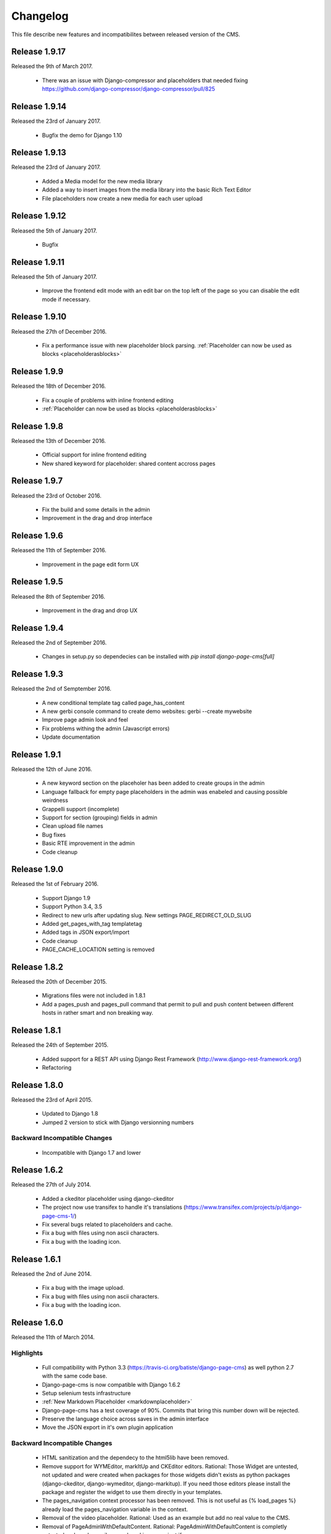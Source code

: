 ============
 Changelog
============

This file describe new features and incompatibilites between released version of the CMS.

Release 1.9.17
================

Released the 9th of March 2017.

    * There was an issue with Django-compressor and placeholders that needed fixing
      https://github.com/django-compressor/django-compressor/pull/825


Release 1.9.14
================

Released the 23rd of January 2017.

    * Bugfix the demo for Django 1.10


Release 1.9.13
================

Released the 23rd of January 2017.

    * Added a Media model for the new media library
    * Added a way to insert images from the media library into the basic Rich Text Editor
    * File placeholders now create a new media for each user upload


Release 1.9.12
================

Released the 5th of January 2017.

    * Bugfix


Release 1.9.11
================

Released the 5th of January 2017.

    * Improve the frontend edit mode with an edit bar on the top left of the page so you can disable
      the edit mode if necessary.


Release 1.9.10
================

Released the 27th of December 2016.

    * Fix a performance issue with new placeholder block parsing. :ref:`Placeholder can now be used as blocks <placeholderasblocks>`


Release 1.9.9
=============

Released the 18th of December 2016.

    * Fix a couple of problems with inline frontend editing
    * :ref:`Placeholder can now be used as blocks <placeholderasblocks>`


Release 1.9.8
=============

Released the 13th of December 2016.

    * Official support for inline frontend editing
    * New shared keyword for placeholder: shared content accross pages


Release 1.9.7
=============

Released the 23rd of October 2016.

    * Fix the build and some details in the admin
    * Improvement in the drag and drop interface

Release 1.9.6
=============

Released the 11th of September 2016.

    * Improvement in the page edit form UX

Release 1.9.5
=============

Released the 8th of September 2016.

    * Improvement in the drag and drop UX

Release 1.9.4
=============

Released the 2nd of September 2016.

    * Changes in setup.py so dependecies can be installed with `pip install django-page-cms[full]`

Release 1.9.3
=============

Released the 2nd of Semptember 2016.

    * A new conditional template tag called page_has_content
    * A new gerbi console command to create demo websites: gerbi --create mywebsite
    * Improve page admin look and feel
    * Fix problems withing the admin (Javascript errors)
    * Update documentation

Release 1.9.1
=============

Released the 12th of June 2016.

    * A new keyword section on the placeholer has been added to create groups
      in the admin
    * Language fallback for empty page placeholders in the admin was enabeled
      and causing possible weirdness
    * Grappelli support (incomplete)
    * Support for section (grouping) fields in admin
    * Clean upload file names
    * Bug fixes
    * Basic RTE improvement in the admin
    * Code cleanup

Release 1.9.0
=============

Released the 1st of February 2016.

    * Support Django 1.9
    * Support Python 3.4, 3.5
    * Redirect to new urls after updating slug. New settings PAGE_REDIRECT_OLD_SLUG
    * Added get_pages_with_tag templatetag
    * Added tags in JSON export/import
    * Code cleanup
    * PAGE_CACHE_LOCATION setting is removed

Release 1.8.2
=============

Released the 20th of December 2015.

    * Migrations files were not included in 1.8.1
    * Add a pages_push and pages_pull command that permit to pull and push content between
      different hosts in rather smart and non breaking way.

Release 1.8.1
=============

Released the 24th of September 2015.

    * Added support for a REST API using Django Rest Framework (http://www.django-rest-framework.org/)
    * Refactoring

Release 1.8.0
=============

Released the 23rd of April 2015.

    * Updated to Django 1.8
    * Jumped 2 version to stick with Django versionning numbers

Backward Incompatible Changes
------------------------------

    * Incompatible with Django 1.7 and lower

Release 1.6.2
=============

Released the 27th of July 2014.

    * Added a ckeditor placeholder using django-ckeditor
    * The project now use transifex to handle it's translations (https://www.transifex.com/projects/p/django-page-cms-1/)
    * Fix several bugs related to placeholders and cache.
    * Fix a bug with files using non ascii characters.
    * Fix a bug with the loading icon.


Release 1.6.1
=============

Released the 2nd of June 2014.

    * Fix a bug with the image upload.
    * Fix a bug with files using non ascii characters.
    * Fix a bug with the loading icon.


Release 1.6.0
==============

Released the 11th of March 2014.

Highlights
--------------

    * Full compatibility with Python 3.3 (https://travis-ci.org/batiste/django-page-cms) as well python 2.7 with the same code base.
    * Django-page-cms is now compatible with Django 1.6.2
    * Setup selenium tests infrastructure
    * :ref:`New Markdown Placeholder  <markdownplaceholder>`
    * Django-page-cms has a test coverage of 90%. Commits that bring this number down will be rejected.
    * Preserve the language choice across saves in the admin interface
    * Move the JSON export in it's own plugin application

Backward Incompatible Changes
------------------------------

    * HTML sanitization and the dependecy to the html5lib have been removed.
    * Remove support for WYMEditor, markItUp and CKEditor editors. Rational:
      Those Widget are untested, not updated and were created when packages for those widgets didn't exists as python packages (django-ckeditor, django-wymeditor, django-markitup).
      If you need those editors please install the package and register the widget to use them directly in your templates.
    * The pages_navigation context processor has been removed. This is not useful as {% load_pages %} already load the pages_navigation variable in the context.
    * Removal of the video placeholder. Rational: Used as an example but add no real value to the CMS.
    * Removal of PageAdminWithDefaultContent. Rational: PageAdminWithDefaultContent is completly untested and can be easily reproduced in any project if necessary.
    * Move po import/export to it's own plugin application.
    * PAGE_CONNECTED_MODELS is gone. Use inline admin objects instead https://docs.djangoproject.com/en/dev/ref/contrib/admin/#inlinemodeladmin-objects

Release 1.5.3
==============

Released the 23 of October 2013.

    * Tiny MCE javascript is not included with this CMS anymore. Please use https://github.com/aljosa/django-tinymce
    * A more agressive cache should reduce page related SQL queries to 3 once the cache is warm.
    * A plugin app example as been created in pages.plugins.category.
    * jquery.query-2.1.7.js is properly restaured this time.

Release 1.5.2
==============

Released on the first of September 2013.

    * Fix bad migrations.
    * Test and fix a bug with the PAGE_AUTOMATIC_SLUG_RENAMING option.
    * Re-introduce a previously delete javascript file (jquery.query-2.1.7.js) necessary in the admin interface.
    * File and Image placeholer now use the same filename scheme that preserve the original filename.

Release 1.5.1
==============

Released on the 7th of August 2013.

    * Documentation fixes.
    * Dependencies on html5lib was incorrect.
    * Placeholder names can now be any string if quotes are used. "éà àü" is a valid placeholder name.

Release 1.5.0
==============

    * Full compatibility with Django 1.5
    * New Drag and Drop interaction in the admin (jquery.ui not needed anymore)
    * New placeholder JsonPlaceholderNode
    * New settings PAGE_IMPORT_ENABLED, PAGE_EXPORT_ENABLED and PAGE_AUTOMATIC_SLUG_RENAMING
    * Haystack 2.0 compatibility (not tested)
    * Cleanup the admin JavaScript files
    * Possibility to Substituting a custom User model (new in Django 1.5)
    * Remove the dependency on BeautifulSoup

Release 1.4.3
==============

    * New placeholder tag: contactplaceholder that produce a contact form.
    * Performance improvement: don't render the template with a Context in the get_placeholder method.
    * Fix some issue with Ajax calls and csrf protection.
    * Fix some outdated migrations.
    * New placeholder tag: fileplaceholder allows users to upload files.
    * Italian traduction.
    * Added X-View headers to response in order to work with 'Edit this object' bookmarklet.

Release 1.4.2
==============

    * Fix a packaging issue with the static files. The package_data setup variable was incorrect.

Release 1.4.1
==============

    * Tests are not executed when you execute ./manage.py test, unless explicity enabled with PAGE_ENABLE_TESTS.
    * Deprecation of the auto_render decorator.
    * Fix the request mock to work with the latest trunk of Django.
    * ImagePlaceholder: use django.core.files.storage.default_storage instead of from django.core.files.storage import FileSystemStorage
    * Added setting for allowing realtime search index rather than index on management command.
    * Optimize and cache is_first_root method.
    * Fix a bug in the {% get_content %} tag.


Release 1.4.0
==============

    * A cute new name for the django page CMS : *Gerbi CMS*. The package name will remain `django-page-cms` for
      this release but might be changed to `gerbi` in a near future.
    * Implement 2 classes for the Django sitemap framework. :ref:`Documentation on sitemap classes <sitemaps>`
    * Add a markitup REST editor.
    * Fix a bug with `pages_dynamic_tree_menu` template tag and multiple roots in a pages tree.
    * Added a PAGES_STRICT_URLS setting. If set to `True` the CMS will check for the complete URL instead
      of just the slug. If the complete path doesn't match, a 404 error is raised in the view.
    * Added 2 managing commands for exporting and importing PO translation files into the CMS.
      :doc:`Documentation on the commands <commands>`
    * Add a PAGE_CONTENT_REVISION_DEPTH setting to limit the amount of revision we want to keep.
    * Fix a bug so the CMS can run without django-taggit installed.
    * Fix a bug with placeholder and template inheritance.
    * The `pages-root` URL doesn't need to be specified anymore. But you can still
      use it if you want to define a special URL for the root page.


Backward Incompatible Changes
-------------------------------

    * New delegation rules: the CMS delegate not only the exact path leading to the page but also
      the whole sub path. :doc:`Documentation on the delegation as been updated</3rd-party-apps>`.
    * The default view now raise an `ValueError` if the `path` argument is not passed instead
      of guessing the path by using `request.path`.


Release 1.3.0
==============

    * The default view is now a class therefor you can subclass it and change it's behavior more easily.
    * Fix a bug with get_slug_relative_path that may strip the language 2 times from the URL.
    * Remove the dependency to django-unittest-depth.
    * Don't raise a 404 when the LANGUAGE_CODE language is not present in the PAGE_LANGUAGES list.
    * Get ride of the only raw SQL command by using the ORM's annotate.
    * Fix a cache issue with show_absolute_url and get_complete_slug.
    * The default template for menu now display the title instead of the slug in the link
    * Improve the default application look.

Incompatible changes
---------------------

    * Placeholer content is now marked as safe by default.
    * The CMS need the new version of django-mptt 0.4.1.
    * Remove the support for django-tagging and use django-taggit instead.

Maintenance
-----------

Install the new django-mptt package::

    sudo pip install -U django-mptt>=0.4.1

If you want to use tags you should install the new django-taggit::

    sudo pip install django-taggit

Release 1.2.1
=============

    * Change the cache class attributes into data attributes as it was intented in
      the design for the "per instance" cache.

Release 1.2.0
=============

    * Add publish right managements in the admin.
    * Fix an admin bug with the untranslated option for placeholder.
    * Fix the package so the media are included.
    * Fix bug with the default value of PAGE_TEMPLATES doesn't trigger an error in the admin
      when unspecified.
    * Add a delete image feature to the image placeholder.
    * Make root page url '/' work with the PAGE_USE_LANGUAGE_PREFIX option.
    * Change the placeholder save prototype by adding an extra keyword parameter: extra_data.
    * Fix a bug with the image placeholder when the "save and continue" button is used.

Release 1.1.3
=============

    * Improved search index (url and title are included).
    * The setup now specify django-mptt-2 instead of django-mptt.
    * New template tag for navigation called "pages_siblings_menu".
    * New object PageAdminWithDefaultContent: copy the official language text into new
      language page's content blocks
    * New setting PAGE_HIDE_SITES to hide the sites. When True the CMS only
      show pages from the current site used to access the
      admin. This allows administration of separate page-cms sites with the same DB.
    * New admin template tag: language_content_up_to_date templatetag: mark the translations needing
      updating in the admin.
    * DEFAULT_PAGE_TEMPLATE is rennomed into PAGE_DEFAULT_TEMPLATE. This setting will still continue to work.
    * Add a new template tag get_page to insert page object into the context.

Release 1.1.2
=============

    * Change the default value of PAGE_TAGGING and PAGE_TINYMCE to `False`
    * Implement drag and drop within the admin interface.
    * Implement haystack SearchIndex for page content search.
    * Add the untranslated placeholder keyword. Enable the user to have a single
      placeholder content accross all languages.
    * Add back the hierarchical change rights management for every page.

Release 1.1.1
=============

    * Add new inherited placeholder option to inherit content from a parent page.
    * PagePermission object is gone in favor of django-authority.
    * New permission by language.
    * New permission for freezing page content.
    * Add a get_date_ordered_children_for_frontend Page's method.
    * Add missing templates to the package.

Release 1.1.0
=============

    * PAGE_TEMPLATES setting can also be a callable.
    * PAGE_UPLOAD_ROOT setting enable you to choose where files are uploaded.
    * The CMS comes with south migrations if you want to use them.
    * `get_url` is renamed into `get_complete_slug`.
    * `get_absolute_url` is renamed into `get_url_path`.
    * Admin widgets now needs to use a registery to be used within the admin.
      The placeholder template tag doesn't load load external modules for you anymore.
    * RTL support for pages in admin.
    * The context variable `pages` has been renamed to `pages_naviagtion` to avoid
      any name conflict with some pagination tags.

Maintenance
-----------

A new character field called `delegate_to` is added to the page model.
to enable the delegation of the pages rendering to a 3rd party application::

    ALTER TABLE pages_page ADD COLUMN delegate_to varchar(100) NULL;

Release 1.0.9
=============

    * Finish to migrate the old wiki into the sphinx documentation
    * Fix the package so it can be installed properly with easy_install
    * Add a new placeholder {% imageplaceholder %} for a basic automatic image
      handling in the admin.

Release 1.0.8
=============

    * A few bug fix.
    * A automatic internal link system. Page link don't break even if you move the
      linked page.
